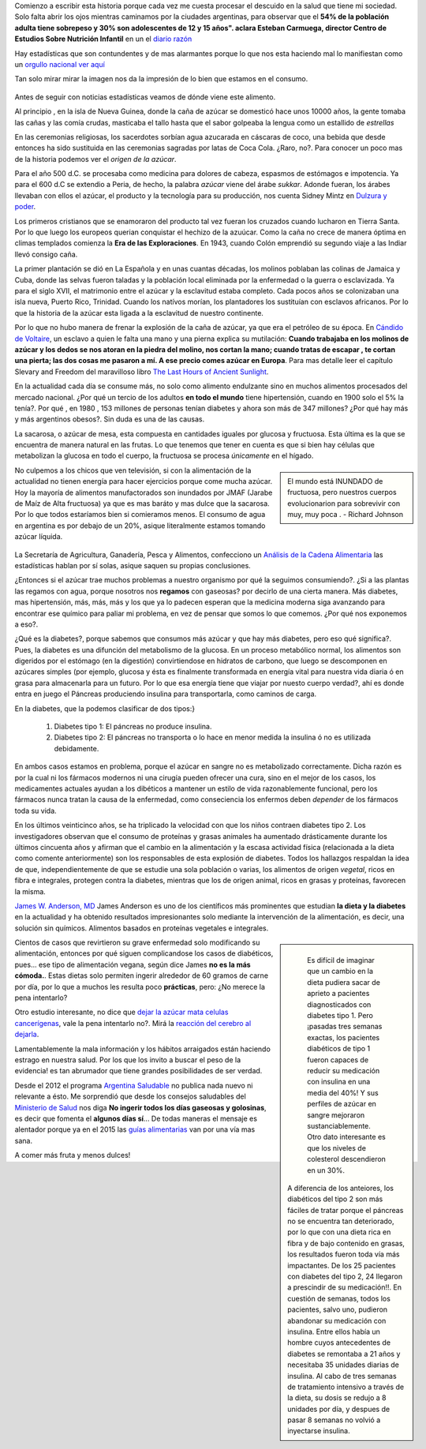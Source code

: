 .. title: Mi dulzura -una historia no tan dulce-
.. slug: mi-dulzura-una-historia-no-tan-dulce-
.. date: 2015-03-13 18:32:07 UTC-03:00
.. tags: nutricion, alimentación, dulce, noticias 
.. category: 
.. link: 
.. description: 
.. type: text

Comienzo a escribir esta historia porque cada vez me cuesta procesar el descuido
en la salud que tiene mi sociedad. Solo falta abrir los ojos mientras caminamos
por la ciudades argentinas, para observar que el  **54% de la población adulta tiene sobrepeso y 30% son adolescentes de 12 y 15 años". 
aclara Esteban Carmuega, director Centro de Estudios Sobre Nutrición Infantil** en un el `diario razón`_

Hay estadísticas que son contundentes y de mas alarmantes porque lo que nos
esta haciendo mal lo manifiestan como un `orgullo nacional`_ `ver aquí`_

Tan solo mirar mirar la imagen nos da la impresión de lo bien que estamos en el consumo.

.. figure:: ./media/consumo-mundial_azucar.png 

Antes de seguir con noticias estadísticas veamos de dónde viene este alimento. 

Al principio , en la isla de Nueva Guinea, donde la caña de azúcar se domesticó
hace unos 10000 años, la gente tomaba las cañas y las comía crudas, masticaba el tallo
hasta que el sabor golpeaba la lengua como un estallido de *estrellas*

En las ceremonias religiosas, los sacerdotes sorbían agua azucarada en cáscaras de coco, una bebida que desde
entonces ha sido sustituida en las ceremonias sagradas por latas de Coca Cola. ¿Raro, no?. Para conocer 
un poco mas de la historia podemos ver el `origen de la azúcar`.

Para el año 500 d.C. se procesaba como medicina para  dolores de cabeza, espasmos de estómagos e impotencia. Ya para 
el 600 d.C se extendio a Peria, de hecho, la palabra *azúcar* viene del árabe *sukkar*. Adonde fueran, los árabes llevaban con ellos el azúcar, el producto y la tecnología para su producción, nos cuenta Sidney Mintz en `Dulzura y poder`_.

Los primeros cristianos que se enamoraron del producto tal vez fueran los cruzados cuando lucharon en Tierra Santa. Por lo que luego
los europeos querian conquistar el hechizo de la azuúcar. Como la caña no crece de manera óptima en climas templados comienza 
la **Era de las Exploraciones**. En 1943, cuando Colón emprendió su segundo viaje a las Indiar llevó consigo caña. 

La primer plantación se dió en La Española y en unas cuantas décadas, los molinos poblaban las colinas de Jamaica y Cuba, donde las 
selvas fueron taladas y la población local eliminada por la enfermedad o la guerra o esclavizada. Ya para el siglo XVII, el matrimonio 
entre el azúcar y la esclavitud estaba completo. Cada pocos años se colonizaban una isla nueva, Puerto Rico, Trinidad. Cuando los 
natívos morían, los plantadores los sustituían con esclavos africanos. Por lo que la historia de la azúcar esta ligada a la 
esclavitud de nuestro continente. 

Por lo que no hubo manera de frenar la explosión de la caña de azúcar, ya que era el petróleo de su época. En `Cándido de Voltaire`_,
un esclavo a quien le falta una mano y una pierna explica su mutilación: **Cuando trabajaba en los molinos de azúcar y los dedos
se nos atoran en la piedra del molino, nos cortan la mano; cuando tratas de escapar , te cortan una pierta; las dos cosas me pasaron a mí. 
A ese precio comes azúcar en Europa**. Para mas detalle leer el capítulo Slevary and Freedom del maravilloso libro `The Last Hours of Ancient Sunlight`_.

En la actualidad cada día se consume más, no solo como alimento endulzante sino en muchos alimentos procesados del mercado nacional. ¿Por qué un tercio de los adultos **en todo el mundo** tiene hipertensión, cuando en 1900 solo el 5% la tenía?. Por qué  , en 1980 , 153 millones de  personas tenían diabetes y ahora son más de 347 millones? ¿Por qué hay más y más argentinos obesos?. Sin duda es una de las causas. 

La sacarosa, o azúcar de mesa, esta compuesta en cantidades iguales por glucosa  y fructuosa. Esta última es la que se encuentra de manera natural en las frutas. Lo que tenemos que tener en cuenta es que si bien hay células que metabolizan la glucosa en todo el cuerpo, la fructuosa se procesa *únicamente* en el hígado.

.. sidebar::

   El mundo está INUNDADO de fructuosa, pero nuestros cuerpos evolucionarion para sobrevivir con muy, muy poca . - Richard Johnson 

No culpemos a los chicos que ven televisión, si con la alimentación de la actualidad no tienen energía para hacer ejercicios porque come mucha azúcar. Hoy la 
mayoría de alimentos manufactorados son inundados por JMAF (Jarabe de Maíz de Alta fructuosa) ya que es mas baráto y mas dulce que la sacarosa. Por lo que todos 
estaríamos bien si comieramos menos. El consumo de agua en argentina es por debajo de un 20%, asique literalmente estamos tomando azúcar líquida.

.. figure:: http://www.msal.gov.ar/argentina-saludable/plan/clave-del-mes-dic2010.jpg

La Secretaría de Agricultura, Ganadería, Pesca y Alimentos, confecciono un `Análisis de la Cadena Alimentaria`_ las estadísticas hablan por sí solas, asique saquen su propias conclusiones. 

¿Entonces si el azúcar trae muchos problemas a nuestro organismo por qué la seguimos consumiendo?. ¿Si a las plantas las regamos con agua, porque nosotros nos **regamos** con gaseosas? por decirlo de una cierta manera. Más diabetes, mas hipertensión, más, más, más y los que ya lo padecen esperan que la medicina moderna siga avanzando para encontrar ese químico para paliar mi problema, en vez de pensar que somos lo que comemos. ¿Por qué nos exponemos a eso?.               

¿Qué es la diabetes?, porque sabemos que consumos más azúcar y que hay más diabetes, pero eso qué significa?. Pues, la diabetes es una difunción del metabolismo de la glucosa. En un proceso metabólico normal, los alimentos son digeridos por el estómago (en la digestión) convirtiendose en hidratos de carbono, que luego se descomponen en azúcares simples (por ejemplo, glucosa y ésta es finalmente transformada en energía vital para nuestra vida diaria ó en grasa para almacenarla para un futuro. Por lo que esa energía tiene que viajar por nuesto cuerpo verdad?, ahí es donde entra en juego el Páncreas produciendo insulina para transportarla, como caminos de carga.

En la diabetes, que la podemos clasificar de dos tipos:}

 1. Diabetes tipo 1: El páncreas no produce insulina.
 2. Diabetes tipo 2: El páncreas no transporta o lo hace en menor medida la insulina ó no es utilizada debidamente.

En ambos casos estamos en problema, porque el azúcar en sangre no es metabolizado correctamente. Dicha razón es por la cual ni los fármacos modernos ni una cirugía pueden ofrecer una cura, sino en el mejor de los casos, los medicamentes actuales ayudan a los dibéticos a mantener un estilo de vida razonablemente funcional, pero los fármacos nunca tratan la causa de la enfermedad, como conseciencia los enfermos deben *depender* de los fármacos toda su vida.

En los últimos veinticinco años, se ha triplicado la velocidad con que los niños contraen diabetes tipo 2. Los investigadores observan que el consumo de proteínas y grasas animales ha aumentado drásticamente durante los últimos cincuenta años y afirman que el cambio en la alimentación y la escasa actividad física (relacionada a la dieta como comente anteriormente) son los responsables de esta explosión de diabetes. Todos los hallazgos respaldan la idea de que, independientemente de que se estudie una sola población o varias, los alimentos de origen *vegetal*, ricos en fibra e integrales, protegen contra la diabetes, mientras que los de origen animal, ricos en grasas y proteínas, favorecen la misma.

`James W. Anderson, MD`_ James Anderson es uno de los científicos más prominentes que estudian **la dieta y la diabetes** en la actualidad y ha obtenido resultados impresionantes solo mediante la intervención de la alimentación, es decir, una solución sin químicos. Alimentos basados en proteínas vegetales e integrales. 

.. sidebar::

   Es difícil de imaginar que un cambio en la dieta pudiera sacar de aprieto a pacientes diagnosticados con diabetes tipo 1. Pero ¡pasadas tres semanas exactas, los pacientes diabéticos de tipo 1 fueron capaces de reducir su medicación con insulina en una media del 40%! Y sus perfiles de azúcar en sangre mejoraron sustanciablemente. Otro dato interesante es que los niveles de colesterol descendieron en un 30%. 

  A diferencia de los anteiores, los diabéticos del tipo 2 son más fáciles de tratar porque el páncreas no se encuentra tan deteriorado, por lo que con una dieta rica en fibra y de bajo contenido en grasas, los resultados fueron toda vía más impactantes. De los 25 pacientes con diabetes del tipo 2, 24 llegaron a prescindir de su medicación!!. En cuestión de semanas, todos los pacientes, salvo uno, pudieron abandonar su medicación con insulina. Entre ellos había un hombre cuyos antecedentes de diabetes se remontaba a 21 años y necesitaba 35 unidades diarias de insulina. Al cabo de tres semanas de tratamiento intensivo a través de la dieta, su dosis se redujo a 8 unidades por día, y despues de pasar 8 semanas no volvió a inyectarse insulina. 


Cientos de casos que revirtieron su grave enfermedad solo modificando su alimentación, entonces por qué siguen complicandose los casos de diabéticos, pues... ese tipo de alimentación vegana, según dice James **no es la más cómoda.**. Estas dietas solo permiten ingerir alrededor de 60 gramos de carne por día, por lo que a muchos les resulta poco **prácticas**, pero: ¿No merece la pena intentarlo?

Otro estudio interesante, no dice que `dejar la azúcar mata celulas cancerígenas`_, vale la pena intentarlo no?. Mirá la `reacción del cerebro al dejarla`_.

Lamentablemente la mala información y los hábitos arraigados están haciendo estrago en nuestra salud. Por los que los invito a buscar el peso de la evidencia! es tan abrumador que tiene grandes posibilidades de ser verdad. 

Desde el 2012 el programa `Argentina Saludable`_ no publica nada nuevo ni relevante a ésto. Me sorprendió que desde los consejos saludables del `Ministerio de Salud`_ nos diga **No ingerir todos los días gaseosas y golosinas**, es decir que fomenta el **algunos días sí**... De todas maneras el mensaje es alentador porque ya en el 2015 las `guías alimentarias`_ van por una vía mas sana. 

A comer más fruta y menos dulces!

.. _Cándido de Voltaire: http://www.gutenberg.org/ebooks/7109
.. _orgullo nacional: http://www.ellitoral.com/index.php/id_um/110272-consumo-de-gaseosas-del-orgullo-de-la-presidenta-a-los-trastornos-que-produce
.. _ver aquí: http://www.tucumanprimicias.com/cristina-se-jacta-del-consumo-de-gaseosas-en-argentina-y-el-mundo-va-por-otro-camino_53207.html
.. _origen del azúcar: http://www.iedar.es/origen_azucar.php
.. _diario razón: http://www.larazon.com.ar/interesa/Demasiado-azucar-Argentina_0_423000160.html
.. _mercado nacional: http://www.alimentosargentinos.gob.ar/contenido/sectores/golosinas/productos/GolosinasMundo/Golosinas_dulzura_mundo.htm
.. _consumo agua argentina: http://www.msal.gov.ar/argentina-saludable/plan/clave-del-mes-cantidad-de-agua.html
.. _Dulzura y poder: http://www.amazon.com/Dulzura-poder-az%C3%BAcar-historia-moderna/dp/B00KH79ILI/ref=sr_1_7?ie=UTF8&qid=1426433794&sr=8-7&keywords=dulzura+y+poder
.. _The Last Hours of Ancient Sunlight: http://www.amazon.com/Last-Hours-Ancient-Sunlight-Revised/dp/1400051576/ref=sr_1_1?ie=UTF8&qid=1426437888&sr=8-1&keywords=the+last+hour+of+ancient
.. _Análisis de la Cadena Alimentaria: http://www.alimentosargentinos.gob.ar/contenido/revista/ediciones/33/cadenas/Azucar.htm
.. _James W. Anderson, MD: _http://www.andersonsimplediet.com/authors
.. _reacción del cerebro al dejarla: http://tiempoconsciente.com/la-impactante-reaccion-de-tu-cerebro-cuando-dejas-el-azucar/
.. _dejar la azúcar mata celulas cancerígenas: http://barcelonalternativa.es/sin-azucar-las-celulas-cancerosas-mueren/
.. _Argentina saludable: http://www.msal.gov.ar/argentina-saludable/news/news.html`
.. _Ministerio de Salud: http://www.msal.gov.ar/vamosacrecer/index.php?option=com_content&view=article&id=441:5-consejos-saludables&catid=316:nc-la-alimentacion-en-la-escuela&Itemid=258&activarEdad=0
.. _guías alimentarias: http://www.msal.gov.ar/prensa/index.php/noticias/noticias-de-la-semana/2466-salud-presento-los-nuevos-mensajes-de-las-guias-alimentarias-que-estaran-disponibles-en-2015
